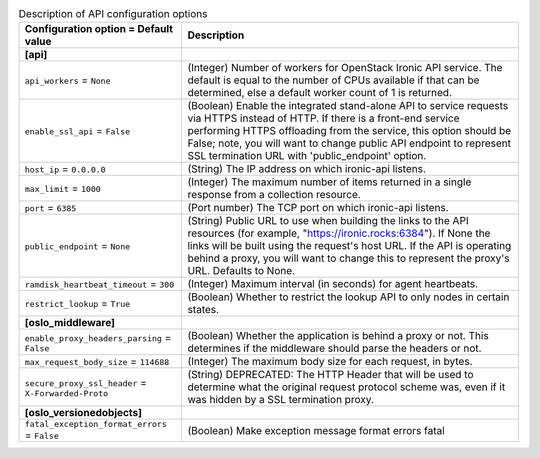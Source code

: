 ..
    Warning: Do not edit this file. It is automatically generated from the
    software project's code and your changes will be overwritten.

    The tool to generate this file lives in openstack-doc-tools repository.

    Please make any changes needed in the code, then run the
    autogenerate-config-doc tool from the openstack-doc-tools repository, or
    ask for help on the documentation mailing list, IRC channel or meeting.

.. _ironic-api:

.. list-table:: Description of API configuration options
   :header-rows: 1
   :class: config-ref-table

   * - Configuration option = Default value
     - Description
   * - **[api]**
     -
   * - ``api_workers`` = ``None``
     - (Integer) Number of workers for OpenStack Ironic API service. The default is equal to the number of CPUs available if that can be determined, else a default worker count of 1 is returned.
   * - ``enable_ssl_api`` = ``False``
     - (Boolean) Enable the integrated stand-alone API to service requests via HTTPS instead of HTTP. If there is a front-end service performing HTTPS offloading from the service, this option should be False; note, you will want to change public API endpoint to represent SSL termination URL with 'public_endpoint' option.
   * - ``host_ip`` = ``0.0.0.0``
     - (String) The IP address on which ironic-api listens.
   * - ``max_limit`` = ``1000``
     - (Integer) The maximum number of items returned in a single response from a collection resource.
   * - ``port`` = ``6385``
     - (Port number) The TCP port on which ironic-api listens.
   * - ``public_endpoint`` = ``None``
     - (String) Public URL to use when building the links to the API resources (for example, "https://ironic.rocks:6384"). If None the links will be built using the request's host URL. If the API is operating behind a proxy, you will want to change this to represent the proxy's URL. Defaults to None.
   * - ``ramdisk_heartbeat_timeout`` = ``300``
     - (Integer) Maximum interval (in seconds) for agent heartbeats.
   * - ``restrict_lookup`` = ``True``
     - (Boolean) Whether to restrict the lookup API to only nodes in certain states.
   * - **[oslo_middleware]**
     -
   * - ``enable_proxy_headers_parsing`` = ``False``
     - (Boolean) Whether the application is behind a proxy or not. This determines if the middleware should parse the headers or not.
   * - ``max_request_body_size`` = ``114688``
     - (Integer) The maximum body size for each request, in bytes.
   * - ``secure_proxy_ssl_header`` = ``X-Forwarded-Proto``
     - (String) DEPRECATED: The HTTP Header that will be used to determine what the original request protocol scheme was, even if it was hidden by a SSL termination proxy.
   * - **[oslo_versionedobjects]**
     -
   * - ``fatal_exception_format_errors`` = ``False``
     - (Boolean) Make exception message format errors fatal
